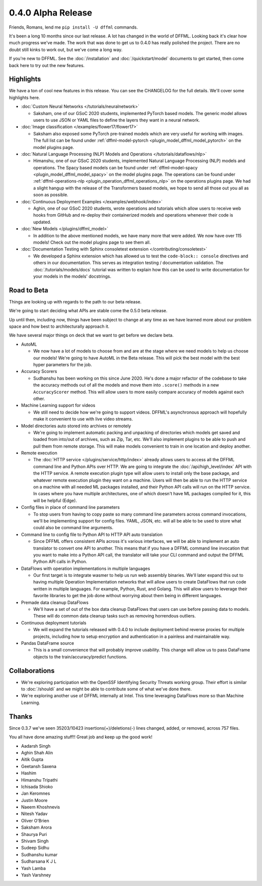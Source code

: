 0.4.0 Alpha Release
===================

Friends, Romans, lend me ``pip install -U dffml`` commands.

It's been a long 10 months since our last release. A lot has changed in the
world of DFFML. Looking back it's clear how much progress we've made. The work
that was done to get us to 0.4.0 has really polished the project. There are no
doubt still kinks to work out, but we've come a long way.

If you're new to DFFML. See the :doc:`/installation` and
:doc:`/quickstart/model` documents to get started, then come back here to try
out the new features.

Highlights
----------

We have a ton of cool new features in this release. You can see the CHANGELOG
for the full details. We'll cover some highlights here.

- :doc:`Custom Neural Networks </tutorials/neuralnetwork>`

  - Saksham, one of our GSoC 2020 students, implemented PyTorch based models.
    The generic model allows users to use JSON or YAML files to define the
    layers they want in a neural network.

- :doc:`Image classification </examples/flower17/flower17>`

  - Saksham also exposed some PyTorch pre-trained models which are very useful
    for working with images. The full list can be found under
    :ref:`dffml-model-pytorch <plugin_model_dffml_model_pytorch>` on the model
    plugins page.

- :doc:`Natural Language Processing (NLP) Models and Operations </tutorials/dataflows/nlp>`

  - Himanshu, one of our GSoC 2020 students, implemented Natural Language
    Processing (NLP) models and operations. The Spacy based models can be found
    under :ref:`dffml-model-spacy <plugin_model_dffml_model_spacy>` on the model
    plugins page. The operations can be found under
    :ref:`dffml-operations-nlp <plugin_operation_dffml_operations_nlp>` on the
    operations plugins page. We had a slight hangup with the release of the
    Transformers based models, we hope to send all those out you all as soon as
    possible.

- :doc:`Continuous Deployment Examples </examples/webhook/index>`

  - Aghin, one of our GSoC 2020 students, wrote operations and tutorials which
    allow users to receive web hooks from GitHub and re-deploy their
    containerized models and operations whenever their code is updated.

- :doc:`New Models </plugins/dffml_model>`

  - In addition to the above mentioned models, we have many more that were
    added. We now have over 115 models! Check out the model plugins page to see
    them all.

- :doc:`Documentation Testing with Sphinx consoletest extension </contributing/consoletest>`

  - We developed a Sphinx extension which has allowed us to test the
    ``code-block:: console`` directives and others in our documentation. This
    serves as integration testing / documentation validation. The
    :doc:`/tutorials/models/docs` tutorial was written to explain how this can
    be used to write documentation for your models in the models' docstrings.

Road to Beta
------------

Things are looking up with regards to the path to our beta release.

We're going to start deciding what APIs are stable come the 0.5.0 beta release.

Up until then, including now, things have been subject to change at any time as
we have learned more about our problem space and how best to architecturally
approach it.

We have several major things on deck that we want to get before we declare beta.

- AutoML

  - We now have a lot of models to choose from and are at the stage where we
    need models to help us choose our models! We're going to have AutoML in the
    Beta release. This will pick the best model with the best hyper parameters
    for the job.

- Accuracy Scorers

  - Sudhanshu has been working on this since June 2020. He's done a major
    refactor of the codebase to take the accuracy methods out of all the models
    and move them into ``.score()`` methods in a new ``AccuracyScorer`` method.
    This will allow users to more easily compare accuracy of models against each
    other.

- Machine Learning support for videos

  - We still need to decide how we're going to support videos. DFFML's
    asynchronous approach will hopefully make it convenient to use with live
    video streams.

- Model directories auto stored into archives or remotely

  - We're going to implement automatic packing and unpacking of directories
    which models get saved and loaded from into/out of archives, such as Zip,
    Tar, etc. We'll also implement plugins to be able to push and pull them from
    remote storage. This will make models convenient to train in one location
    and deploy another.

- Remote execution

  - The :doc:`HTTP service </plugins/service/http/index>` already allows users
    to access all the DFFML command line and Python APIs over HTTP. We are going
    to integrate the :doc:`/api/high_level/index` API with the HTTP service. A remote
    execution plugin type will allow users to install only the base package,
    and whatever remote execution plugin they want on a machine. Users will then
    be able to run the HTTP service on a machine with all needed ML packages
    installed, and their Python API calls will run on the HTTP service. In cases
    where you have multiple architectures, one of which doesn't have ML
    packages compiled for it, this will be helpful (Edge).

- Config files in place of command line parameters

  - To stop users from having to copy paste so many command line parameters
    across command invocations, we'll be implementing support for config
    files. YAML, JSON, etc. will all be able to be used to store what could also
    be command line arguments.

- Command line to config file to Python API to HTTP API auto translation

  - Since DFFML offers consistent APIs across it's various interfaces, we will
    be able to implement an auto translator to convert one API to another. This
    means that if you have a DFFML command line invocation that you want to make
    into a Python API call, the translator will take your CLI command and output
    the DFFML Python API calls in Python.

- DataFlows with operation implementations in multiple languages

  - Our first target is to integrate wasmer to help us run web assembly
    binaries. We'll later expand this out to having multiple Operation
    Implementation networks that will allow users to create DataFlows that run
    code written in multiple languages. For example, Python, Rust, and Golang.
    This will allow users to leverage their favorite libraries to get the job
    done without worrying about them being in different languages.

- Premade data cleanup DataFlows

  - We'll have a set of out of the box data cleanup DataFlows that users can use
    before passing data to models. These will do common data cleanup tasks such
    as removing horrendous outliers.

- Continuous deployment tutorials

  - We will expand the tutorials released with 0.4.0 to include deployment
    behind reverse proxies for multiple projects, including how to setup
    encryption and authentication in a painless and maintainable way.

- Pandas DataFrame source

  - This is a small convenience that will probably improve usability. This
    change will allow us to pass DataFrame objects to the train/accuracy/predict
    functions.

Collaborations
--------------

- We're exploring participation with the OpenSSF Identifying Security Threats
  working group. Their effort is similar to :doc:`/shouldi` and we might be able
  to contribute some of what we've done there.

- We're exploring another use of DFFML internally at Intel. This time leveraging
  DataFlows more so than Machine Learning.


Thanks
------

Since 0.3.7 we've seen 35203/10423 insertions(+)/deletions(-) lines changed,
added, or removed, across 757 files.

You all have done amazing stuff!! Great job and keep up the good work!

- Aadarsh Singh
- Aghin Shah Alin
- Aitik Gupta
- Geetansh Saxena
- Hashim
- Himanshu Tripathi
- Ichisada Shioko
- Jan Keromnes
- Justin Moore
- Naeem Khoshnevis
- Nitesh Yadav
- Oliver O'Brien
- Saksham Arora
- Shaurya Puri
- Shivam Singh
- Sudeep Sidhu
- Sudhanshu kumar
- Sudharsana K J L
- Yash Lamba
- Yash Varshney
